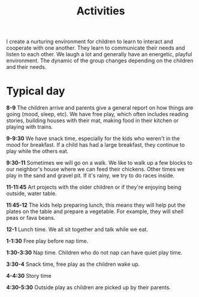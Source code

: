 #+TITLE: Activities
#+OPTIONS: toc:nil num:nil

I create a nurturing environment for children to learn to interact and cooperate with one another. They learn to communicate their needs and listen to each other. We laugh a lot and generally have an energetic, playful environment. The dynamic of the group changes depending on the children and their needs.


* Typical day

*8-9*  The children arrive and parents give a general report on how things are going (mood, sleep, etc). We have free play, which often includes reading stories, building houses with their mat, making food in their kitchen or playing with trains.


*9-9:30* We have snack time, especially for the kids who weren't in the mood for breakfast. If a child has had a large breakfast, they continue to play while the others eat.


*9:30-11* Sometimes we will go on a walk. We like to walk up a few blocks to our neighbor's house where we can feed their chickens. Other times we play in the sand and gravel pit. If it's rainy, we try to do races inside.


*11-11:45* Art projects with the older children or if they're enjoying being outside, water table.


*11:45-12* The kids help preparing lunch, this means they will help put the plates on the table and prepare a vegetable. For example, they will shell peas or fava beans.


*12-1* Lunch time. We all sit together and talk while we eat.


*1-1:30* Free play before nap time.


*1:30-3:30* Nap time. Children who do not nap can have quiet play time.


*3:30-4* Snack time, free play as the children wake up.


*4-4:30* Story time


*4:30-5:30* Outside play as children are picked up by their parents.

